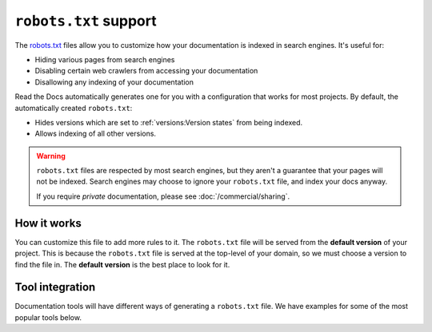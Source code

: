 ``robots.txt`` support
======================

The `robots.txt`_ files allow you to customize how your documentation is indexed in search engines.
It's useful for:

* Hiding various pages from search engines
* Disabling certain web crawlers from accessing your documentation
* Disallowing any indexing of your documentation

Read the Docs automatically generates one for you with a configuration that works for most projects.
By default, the automatically created ``robots.txt``:

* Hides versions which are set to :ref:`versions:Version states` from being indexed.
* Allows indexing of all other versions.

.. warning::

   ``robots.txt`` files are respected by most search engines,
   but they aren't a guarantee that your pages will not be indexed.
   Search engines may choose to ignore your ``robots.txt`` file,
   and index your docs anyway.

   If you require *private* documentation, please see :doc:`/commercial/sharing`.

How it works
------------

You can customize this file to add more rules to it.
The ``robots.txt`` file will be served from the **default version** of your project.
This is because the ``robots.txt`` file is served at the top-level of your domain,
so we must choose a version to find the file in.
The **default version** is the best place to look for it.

Tool integration
----------------

Documentation tools will have different ways of generating a ``robots.txt`` file.
We have examples for some of the most popular tools below.

.. tabs::

   .. tab:: Sphinx

      Sphinx uses the `html_extra_path`_ configuration value to add static files to its final HTML output.
      You need to create a ``robots.txt`` file and put it under the path defined in ``html_extra_path``.

   .. tab:: MkDocs

      MkDocs needs the ``robots.txt`` to be at the directory defined by the `docs_dir`_ configuration value.

.. _robots.txt: https://developers.google.com/search/reference/robots_txt
.. _html_extra_path: https://www.sphinx-doc.org/en/master/usage/configuration.html#confval-html_extra_path
.. _docs_dir: https://www.mkdocs.org/user-guide/configuration/#docs_dir

.. seealso::

   :doc:`/guides/technical-docs-seo-guide`
